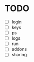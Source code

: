 * TODO
  - [ ] login
  - [ ] keys
  - [ ] ps
  - [ ] logs
  - [ ] run
  - [ ] addons
  - [ ] sharing
